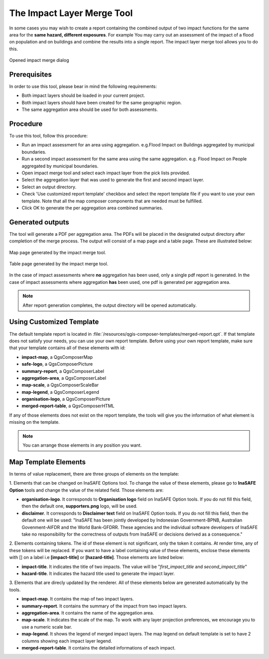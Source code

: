 .. _toolbar_impact_layer_merge_tool:

The Impact Layer Merge Tool
===========================

In some cases you may wish to create a report containing the combined output of
two impact functions for the same area for the **same hazard, different
exposures**. For example You may carry out an assessment of the impact of a
flood on population and on buildings and combine the results into a single
report. The impact layer merge tool allows you to do this.


.. figure:: /static/user-docs/impact_merge_dialog.*
   :scale: 75 %
   :align: center
   :alt: Opened impact merge dialog

   Opened impact merge dialog

Prerequisites
-------------

In order to use this tool, please bear in mind the following requirements:

* Both impact layers should be loaded in your current project.
* Both impact layers should have been created for the same geographic region.
* The same aggregation area should be used for both assessments.

Procedure
---------

To use this tool, follow this procedure:

* Run an impact assessment for an area using aggregation. e.g.Flood Impact on
  Buildings aggregated by municipal boundaries.
* Run a second impact assessment for the same area using the same aggregation.
  e.g. Flood Impact on People aggregated by municipal boundaries.
* Open impact merge tool and select each impact layer from the pick lists
  provided.
* Select the aggregation layer that was used to generate the first and second
  impact layer.
* Select an output directory.
* Check 'Use customized report template' checkbox and select the report template 
  file if you want to use your own template. Note that all the map composer 
  components that are needed must be fulfilled.
* Click OK to generate the per aggregation area combined summaries.

Generated outputs
-----------------

The tool will generate a PDF per aggregation area. The PDFs will be placed in
the designated output directory after completion of the merge process. The
output will consist of a map page and a table page. These are illustrated
below:

.. figure:: /static/user-docs/impact_merge_map.*
   :scale: 75 %
   :align: center
   :alt: Impact merge report - map page

   Map page generated by the impact merge tool.


.. figure:: /static/user-docs/impact_merge_table.*
   :scale: 75 %
   :align: center
   :alt: Impact merge report - table page

   Table page generated by the impact merge tool.

In the case of impact assessments where **no** aggregation has been used, only
a single pdf report is generated. In the case of impact assessments where
aggregation **has** been used, one pdf is generated per aggregation area.

.. note:: After report generation completes, the output directory will be 
   opened automatically.

Using Customized Template
-------------------------
The default template report is located in
:file:`/resources/qgis-composer-templates/merged-report.qpt`.
If that template does not satisfy your needs, you can use your own report template.
Before using your own report template, make sure that your template contains
all of these elements with id:

* **impact-map**, a QgsComposerMap
* **safe-logo**, a QgsComposerPicture
* **summary-report**, a QgsComposerLabel
* **aggregation-area**, a QgsComposerLabel
* **map-scale**, a QgsComposerScaleBar
* **map-legend**, a QgsComposerLegend
* **organisation-logo**, a QgsComposerPicture
* **merged-report-table**, a QgsComposerHTML

If any of those elements does not exist on the report template, the tools will 
give you the information of what element is missing on the template. 

.. note:: You can arrange those elements in any position you want.

Map Template Elements
---------------------
In terms of value replacement, there are three groups of elements on the template:

1. Elements that can be changed on InaSAFE Options tool. To change the value of these elements, 
please go to **InaSAFE Option** tools and change the value of the related field. 
Those elements are:

* **organisation-logo**. It corresponds to **Organisation logo** field on
  InaSAFE Option tools.
  If you do not fill this field, then the default one,
  **supporters.png** logo, will be used.
* **disclaimer**. It corresponds to **Disclaimer text** field on InaSAFE
  Option tools.
  If you do not fill this field, then the default one will be used: "InaSAFE
  has been jointly developed by Indonesian Government-BPNB, Australian Govenment-AIFDR and the World
  Bank-GFDRR. These agencies and the individual software developers of InaSAFE take no responsibility for 
  the correctness of outputs from InaSAFE or decisions derived as a consequence."

2. Elements containing tokens. The id of these element is not significant, only the token 
it contains. At render time, any of these tokens will be replaced. If you want to have a 
label containing value of these elements, enclose these elements with [] on a label i.e 
**[impact-title]** or **[hazard-title]**. Those elements are listed below:

* **impact-title**. It indicates the title of two impacts. The value will be "*first_impact_title* and *second_impact_title*"
* **hazard-title**. It indicates the hazard title used to generate the impact layer. 

3. Elements that are direcly updated by the renderer. All of these elements below are 
generated automatically by the tools.

* **impact-map**. It contains the map of two impact layers.
* **summary-report**. It contains the summary of the impact from two impact layers.
* **aggregation-area**. It contains the name of the aggregation area.
* **map-scale**. It indicates the scale of the map. To work with any layer projection preferences, we encourage you to use a numeric scale bar.
* **map-legend**. It shows the legend of merged impact layers. The map legend on default template is set to have 2 columns showing each impact layer legend.
* **merged-report-table**. It contains the detailed informations of each impact.
